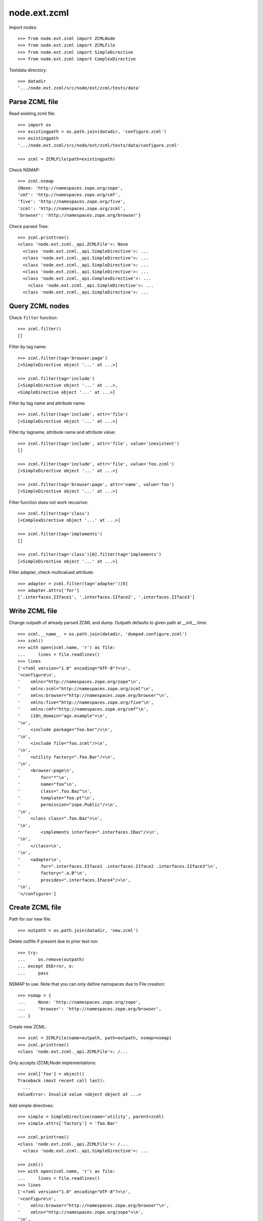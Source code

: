node.ext.zcml
=============

Import nodes::

    >>> from node.ext.zcml import ZCMLNode
    >>> from node.ext.zcml import ZCMLFile
    >>> from node.ext.zcml import SimpleDirective
    >>> from node.ext.zcml import ComplexDirective

Testdata directory::

    >>> datadir
    '.../node.ext.zcml/src/node/ext/zcml/tests/data'


Parse ZCML file
---------------

Read existing zcml file::

    >>> import os
    >>> existingpath = os.path.join(datadir, 'configure.zcml')
    >>> existingpath
    '.../node.ext.zcml/src/node/ext/zcml/tests/data/configure.zcml'
    
    >>> zcml = ZCMLFile(path=existingpath)

Check NSMAP::

    >>> zcml.nsmap
    {None: 'http://namespaces.zope.org/zope', 
    'cmf': 'http://namespaces.zope.org/cmf', 
    'five': 'http://namespaces.zope.org/five', 
    'zcml': 'http://namespaces.zope.org/zcml', 
    'browser': 'http://namespaces.zope.org/browser'}

Check parsed Tree::

    >>> zcml.printtree()
    <class 'node.ext.zcml._api.ZCMLFile'>: None
      <class 'node.ext.zcml._api.SimpleDirective'>: ...
      <class 'node.ext.zcml._api.SimpleDirective'>: ...
      <class 'node.ext.zcml._api.SimpleDirective'>: ...
      <class 'node.ext.zcml._api.SimpleDirective'>: ...
      <class 'node.ext.zcml._api.ComplexDirective'>: ...
        <class 'node.ext.zcml._api.SimpleDirective'>: ...
      <class 'node.ext.zcml._api.SimpleDirective'>: ...


Query ZCML nodes
----------------

Check ``filter`` function::

    >>> zcml.filter()
    []

Filter by tag name::

    >>> zcml.filter(tag='browser:page')
    [<SimpleDirective object '...' at ...>]
    
    >>> zcml.filter(tag='include')
    [<SimpleDirective object '...' at ...>, 
    <SimpleDirective object '...' at ...>]

Filter by tag name and attribute name::

    >>> zcml.filter(tag='include', attr='file')
    [<SimpleDirective object '...' at ...>]

Filter by tagname, attribute name and attribute value::

    >>> zcml.filter(tag='include', attr='file', value='inexistent')
    []
    
    >>> zcml.filter(tag='include', attr='file', value='foo.zcml')
    [<SimpleDirective object '...' at ...>]
    
    >>> zcml.filter(tag='browser:page', attr='name', value='foo')
    [<SimpleDirective object '...' at ...>]

Filter function does not work recusrive::

    >>> zcml.filter(tag='class')
    [<ComplexDirective object '...' at ...>]
    
    >>> zcml.filter(tag='implements')
    []
    
    >>> zcml.filter(tag='class')[0].filter(tag='implements')
    [<SimpleDirective object '...' at ...>]

Filter adapter, check multivalued attribute::

    >>> adapter = zcml.filter(tag='adapter')[0]
    >>> adapter.attrs['for']
    ['.interfaces.IIface1', '.interfaces.IIface2', '.interfaces.IIface3']


Write ZCML file
---------------

Change outpath of already parsed ZCML and dump. Outpath defaults to given
path at __init__ time::

    >>> zcml.__name__ = os.path.join(datadir, 'dumped.configure.zcml')
    >>> zcml()
    >>> with open(zcml.name, 'r') as file:
    ...     lines = file.readlines()
    >>> lines
    ['<?xml version="1.0" encoding="UTF-8"?>\n', 
    '<configure\n', 
    '    xmlns="http://namespaces.zope.org/zope"\n', 
    '    xmlns:zcml="http://namespaces.zope.org/zcml"\n', 
    '    xmlns:browser="http://namespaces.zope.org/browser"\n', 
    '    xmlns:five="http://namespaces.zope.org/five"\n', 
    '    xmlns:cmf="http://namespaces.zope.org/cmf"\n', 
    '    i18n_domain="agx.example">\n', 
    '\n', 
    '    <include package="foo.bar"/>\n', 
    '\n', 
    '    <include file="foo.zcml"/>\n', 
    '\n', 
    '    <utility factory=".foo.Bar"/>\n', 
    '\n', 
    '    <browser:page\n', 
    '        for="*"\n', 
    '        name="foo"\n', 
    '        class=".foo.Baz"\n', 
    '        template="foo.pt"\n', 
    '        permission="zope.Public"/>\n', 
    '\n', 
    '    <class class=".foo.Baz">\n', 
    '\n', 
    '        <implements interface=".interfaces.IBaz"/>\n', 
    '\n', 
    '    </class>\n', 
    '\n', 
    '    <adapter\n', 
    '        for=".interfaces.IIface1 .interfaces.IIface2 .interfaces.IIface3"\n', 
    '        factory=".a.B"\n', 
    '        provides=".interfaces.IFace4"/>\n', 
    '\n', 
    '</configure>']


Create ZCML file
----------------

Path for our new file::

    >>> outpath = os.path.join(datadir, 'new.zcml')

Delete outfile if present due to prior test run::

    >>> try:
    ...     os.remove(outpath)
    ... except OSError, e:
    ...     pass

NSMAP to use. Note that you can only define namspaces due to File creation::

    >>> nsmap = {
    ...     None: 'http://namespaces.zope.org/zope',
    ...     'browser': 'http://namespaces.zope.org/browser',
    ... }

Create new ZCML::

    >>> zcml = ZCMLFile(name=outpath, path=outpath, nsmap=nsmap)
    >>> zcml.printtree()
    <class 'node.ext.zcml._api.ZCMLFile'>: /...

Only accepts IZCMLNode implementations::

    >>> zcml['foo'] = object()
    Traceback (most recent call last):
      ...
    ValueError: Invalid value <object object at ...>

Add simple directives::

    >>> simple = SimpleDirective(name='utility', parent=zcml)
    >>> simple.attrs['factory'] = 'foo.Bar'
    
    >>> zcml.printtree()
    <class 'node.ext.zcml._api.ZCMLFile'>: /...
      <class 'node.ext.zcml._api.SimpleDirective'>: ...
    
    >>> zcml()
    >>> with open(zcml.name, 'r') as file:
    ...     lines = file.readlines()
    >>> lines
    ['<?xml version="1.0" encoding="UTF-8"?>\n', 
    '<configure\n', 
    '    xmlns:browser="http://namespaces.zope.org/browser"\n', 
    '    xmlns="http://namespaces.zope.org/zope">\n', 
    '\n', 
    '  <utility factory="foo.Bar"/>\n', 
    '\n', 
    '</configure>']
    
    >>> simple = SimpleDirective(name='browser:page', parent=zcml)
    >>> simple.attrs['for'] = ['.Iface1', '.Iface2']
    >>> simple.attrs['name'] = 'somename'
    >>> simple.attrs['template'] = 'somename.pt'
    >>> simple.attrs['permission'] = 'zope.Public'
    
    >>> zcml.printtree()
    <class 'node.ext.zcml._api.ZCMLFile'>: /...
      <class 'node.ext.zcml._api.SimpleDirective'>: ...
      <class 'node.ext.zcml._api.SimpleDirective'>: ...

Add complex directive::
    
    >>> complex = ComplexDirective(name='class', parent=zcml)
    >>> complex.attrs['class'] = '.foo.Bar'
    >>> sub = SimpleDirective(name='implements', parent=complex)
    >>> sub.attrs['interface'] = '.interfaces.IBar'

Simple directives cannot contain children::

    >>> sub['foo'] = SimpleDirective(name='fail', parent=sub)
    Traceback (most recent call last):
      ...
    NotImplementedError: Cannot add children to SimpleDirective.

Write ZCML file and check contents::

    >>> zcml()
    >>> with open(outpath, 'r') as file:
    ...     lines = file.readlines()
    >>> lines
    ['<?xml version="1.0" encoding="UTF-8"?>\n', 
    '<configure\n', 
    '    xmlns:browser="http://namespaces.zope.org/browser"\n', 
    '    xmlns="http://namespaces.zope.org/zope">\n', 
    '\n', 
    '  <utility factory="foo.Bar"/>\n', 
    '\n', 
    '  <browser:page\n', 
    '      for=".Iface1 .Iface2"\n', 
    '      name="somename"\n', 
    '      template="somename.pt"\n', 
    '      permission="zope.Public"/>\n', 
    '\n', 
    '  <class class=".foo.Bar">\n', 
    '\n', 
    '    <implements interface=".interfaces.IBar"/>\n', 
    '\n', 
    '  </class>\n', 
    '\n', 
    '</configure>']


Modify ZCML file
----------------

Use already created ZCML file to modify.

Add another ZCML node::

    >>> simple = SimpleDirective(name='adapter', parent=zcml)
    >>> simple.attrs['for'] = 'interfaces.IBar'
    >>> simple.attrs['name'] = 'myadapter'
    >>> simple.attrs['factory'] = '.foobar.FooBarAdapter'
    
    >>> zcml.printtree()
    <class 'node.ext.zcml._api.ZCMLFile'>: /...
      <class 'node.ext.zcml._api.SimpleDirective'>: ...
      <class 'node.ext.zcml._api.SimpleDirective'>: ...
      <class 'node.ext.zcml._api.ComplexDirective'>: ...
        <class 'node.ext.zcml._api.SimpleDirective'>: ...
      <class 'node.ext.zcml._api.SimpleDirective'>: ...
    
    >>> toremove = zcml.filter(tag='utility')[0]
    >>> toremove.uuid in zcml.keys()
    True
    
    >>> del zcml[toremove.uuid]
    
    >>> zcml.outpath = os.path.join(datadir, 'modified.zcml')
    >>> zcml()
    >>> with open(zcml.outpath, 'r') as file:
    ...     lines = file.readlines()
    >>> lines
    ['<?xml version="1.0" encoding="UTF-8"?>\n', 
    '<configure\n', 
    '    xmlns:browser="http://namespaces.zope.org/browser"\n', 
    '    xmlns="http://namespaces.zope.org/zope">\n', 
    '\n', 
    '  <browser:page\n', 
    '      for=".Iface1\n', 
    '           .Iface2"\n', 
    '      name="somename"\n', 
    '      template="somename.pt"\n', 
    '      permission="zope.Public"/>\n', 
    '\n', 
    '  <class class=".foo.Bar">\n', 
    '\n', 
    '    <implements interface=".interfaces.IBar"/>\n', 
    '\n', 
    '  </class>\n', 
    '\n', 
    '  <adapter\n', 
    '      for="interfaces.IBar"\n', 
    '      name="myadapter"\n', 
    '      factory=".foobar.FooBarAdapter"/>\n', 
    '\n', 
    '</configure>']


Test helper function::

    >>> from node.ext.zcml._api import split_line_by_attributes
    >>> line = '<tagname foo="a b c d e" bar="baz" />'
    >>> split_line_by_attributes(line)
    ['<tagname', 'foo="a b c d e"', 'bar="baz"/>']
